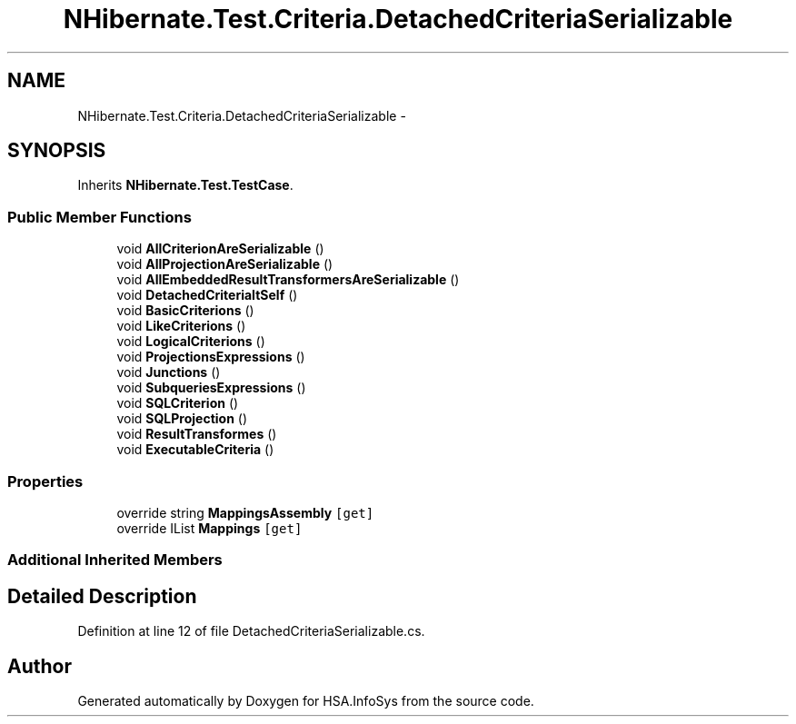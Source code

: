 .TH "NHibernate.Test.Criteria.DetachedCriteriaSerializable" 3 "Fri Jul 5 2013" "Version 1.0" "HSA.InfoSys" \" -*- nroff -*-
.ad l
.nh
.SH NAME
NHibernate.Test.Criteria.DetachedCriteriaSerializable \- 
.SH SYNOPSIS
.br
.PP
.PP
Inherits \fBNHibernate\&.Test\&.TestCase\fP\&.
.SS "Public Member Functions"

.in +1c
.ti -1c
.RI "void \fBAllCriterionAreSerializable\fP ()"
.br
.ti -1c
.RI "void \fBAllProjectionAreSerializable\fP ()"
.br
.ti -1c
.RI "void \fBAllEmbeddedResultTransformersAreSerializable\fP ()"
.br
.ti -1c
.RI "void \fBDetachedCriteriaItSelf\fP ()"
.br
.ti -1c
.RI "void \fBBasicCriterions\fP ()"
.br
.ti -1c
.RI "void \fBLikeCriterions\fP ()"
.br
.ti -1c
.RI "void \fBLogicalCriterions\fP ()"
.br
.ti -1c
.RI "void \fBProjectionsExpressions\fP ()"
.br
.ti -1c
.RI "void \fBJunctions\fP ()"
.br
.ti -1c
.RI "void \fBSubqueriesExpressions\fP ()"
.br
.ti -1c
.RI "void \fBSQLCriterion\fP ()"
.br
.ti -1c
.RI "void \fBSQLProjection\fP ()"
.br
.ti -1c
.RI "void \fBResultTransformes\fP ()"
.br
.ti -1c
.RI "void \fBExecutableCriteria\fP ()"
.br
.in -1c
.SS "Properties"

.in +1c
.ti -1c
.RI "override string \fBMappingsAssembly\fP\fC [get]\fP"
.br
.ti -1c
.RI "override IList \fBMappings\fP\fC [get]\fP"
.br
.in -1c
.SS "Additional Inherited Members"
.SH "Detailed Description"
.PP 
Definition at line 12 of file DetachedCriteriaSerializable\&.cs\&.

.SH "Author"
.PP 
Generated automatically by Doxygen for HSA\&.InfoSys from the source code\&.
